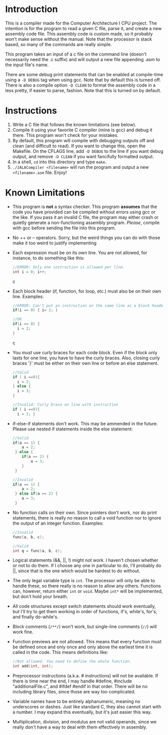 * Introduction
This is a compiler made for the Computer Architecture I CPU project. The intention is for the program to read a given C file, parse it, and create a new assembly code file. This assembly code is custom made, so it probably won't make sense without the manual. Note that the processor is stack based, so many of the commands are really simple.

This program takes an input of a c file on the command line (doesn't necessarily need the .c suffix) and will output a new file appending .asm to the input file's name.

There are some debug print statements that can be enabled at compile-time using a =-D DEBUG= tag when using gcc. Note that by default this is turned off. There is also a compile option =-D CLEAN= to format the assembly code in a less pretty, if easier to parse, fashion. Note that this is turned on by default.

* Instructions
  1. Write a C file that follows the known limitations (see below).
  2. Compile it using your favorite C compiler (mine is gcc) and debug it there. This program won't check for your mistakes.
  3. By default, this program will compile with debugging outputs off and clean (and difficult to read). If you want to change this, open the Makefile. On the CFLAGS line, add =-D DEBUG= to the line if you want debug output, and remove =-D CLEAN= if you want fancifully formatted output.
  4. In a shell, =cd= into this directory and type =make=.
  5. =./JALACompiler <filename>= will run the program and output a new =<filename>.asm= file. Enjoy!

* Known Limitations
- This program is *not* a syntax checker. This program *assumes* that the code you have provided can be compiled without errors using gcc or the like. If you pass it an invalid C file, the program may either crash or quietly generate a non-functioning assembly program. /Please/, compile with gcc before sending the file into this program.
- No ++ or -- operators. Sorry, but the weird things you can do with those make it too weird to justify implementing
- Each expression must be on its own line. You are not allowed, for instance, to do something like this:
  #+BEGIN_SRC c
  //ERROR: Only one instruction is allowed per line.
  int i = 0; i++;
  #+END_SRC c
- Each block header (if, function, for loop, etc.) must also be on their own line. Examples:
  #+BEGIN_SRC c
  //ERROR: Can't put an instruction on the same line as a block header.
  if(i == 0) { i= 2; }
  
  //OK
  if(i == 0) {
    i = 2;
  }
  #+END_SRC c
- You /must/ use curly braces for each code block. Even if the block only lasts for one line, you have to have the curly braces.
  Also, closing curly braces '}' must be either on their own line or before an else statement.
  #+BEGIN_SRC c
  //Valid
  if ( i ==0){
    i = 2;
  } else {
    i = 3;
  }
  
  //Invalid: Curly brace on line with instruction
  if ( i ==0){
    i = 2; }
  #+END_SRC
- if-else-if statements don't work. This may be ammended in the future. Please use nested if statements inside the else statement:
  #+BEGIN_SRC c
    //Valid
    if(a == 1) {
        a = 2;
     } else {
        if(a == 2) {
            a = 3;
        }
     }

    //Invalid
    if(a == 1) {
        a = 2;
     } else if(a == 2) {
        a = 3;
     }
  #+END_SRC
- No function calls on their own. Since pointers don't work, nor do print statements, there is really no reason to call a void function nor to ignore the output of an integer function. Examples:
  #+BEGIN_SRC c
  //Invalid
  func(a, b, c);

  //Valid
  int q = func(a, b, c);
  #+END_SRC
- Logical statements (&&, ||, !) might not work. I haven't chosen whether or not to do them. If I choose any one in particular to do, I'll probably do ||, since that is the one which would be hardest to do without.
- The only legal variable type is =int=. The processor will only be able to handle these, so there really is no reason to allow any others.
  Functions can, however, return either =int= or =void=. Maybe =int*= will be implemented, but don't hold your breath.
- All code structures except switch statements should work eventually, but I'll try to get them working in order of functions, if's, while's, for's, and finally do-while's.
- Block comments (=/**/=) won't work, but single-line comments (=//=) will work fine.
- Function previews are not allowed. This means that every function must be defined once and only once and only above the earliest time it is called in the code. This means definitions like:
  #+BEGIN_SRC c
  //Not allowed. You need to define the whole function.
  int add(int, int);
  #+END_SRC
- Preprocessor instructions (a.k.a. # instructions) will not be available. If there is time near the end, I may handle #define, #include "additionalFile.c", and #ifdef #endif in that order. There will be no including library files, since those are way too complicated.
- Variable names have to be entirely alphanumeric, meaning no underscores or dashes. Just like standard C, they also cannot start with a number. I may expand this eventually, but it's just easier this way.
- Multiplication, division, and modulus are not valid operands, since we really don't have a way to deal with them effectively in assembly.
